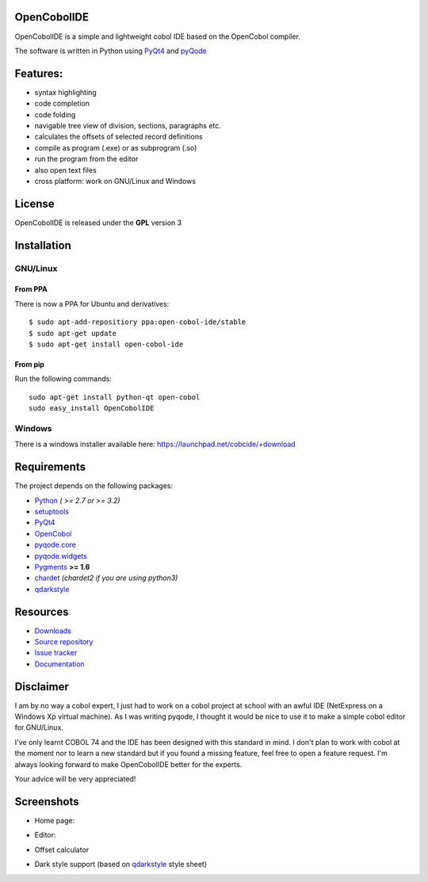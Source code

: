 OpenCobolIDE
------------
.. image:: https://travis-ci.org/OpenCobolIDE/OpenCobolIDE.png?branch=develop
    :target: https://travis-ci.org/OpenCobolIDE/OpenCobolIDE
    :alt: Travis-CI build status
    
.. image:: https://pypip.in/d/OpenCobolIDE/badge.png
    :target: https://crate.io/packages/OpenCobolIDE/
    :alt: Number of PyPI downloads

.. image:: https://pypip.in/v/OpenCobolIDE/badge.png
    :target: https://crate.io/packages/OpenCobolIDE/
    :alt: Latest PyPI version


OpenCobolIDE is a simple and lightweight cobol IDE based on the OpenCobol
compiler.


The software is written in Python using `PyQt4`_ and `pyQode`_

Features:
---------

- syntax highlighting
- code completion
- code folding
- navigable tree view of division, sections, paragraphs etc.
- calculates the offsets of selected record definitions
- compile as program (.exe) or as subprogram (.so)
- run the program from the editor
- also open text files
- cross platform: work on GNU/Linux and Windows


License
-------

OpenCobolIDE is released under the **GPL** version 3


Installation
------------

GNU/Linux
#########

From PPA
++++++++

There is now a PPA for Ubuntu and derivatives::

    $ sudo apt-add-repositiory ppa:open-cobol-ide/stable
    $ sudo apt-get update
    $ sudo apt-get install open-cobol-ide

From pip
++++++++
Run the following commands::

    sudo apt-get install python-qt open-cobol
    sudo easy_install OpenCobolIDE


Windows
#######

There is a windows installer available here: https://launchpad.net/cobcide/+download


Requirements
------------

The project depends on the following packages:

- `Python`_  *( >= 2.7 or >= 3.2)*
- `setuptools`_
- `PyQt4`_
- `OpenCobol`_
- `pyqode.core`_
- `pyqode.widgets`_
- `Pygments`_ **>= 1.6**
- `chardet`_ *(chardet2 if you are using python3)*
- `qdarkstyle`_


Resources
---------

-  `Downloads`_
-  `Source repository`_
-  `Issue tracker`_
-  `Documentation`_


Disclaimer
----------

I am by no way a cobol expert, I just had to work on a cobol project at school
with an awful IDE (NetExpress on a Windows Xp virtual machine). As I was writing
pyqode, I thought it would be nice to use it to make a simple cobol editor for
GNU/Linux.

I've only learnt COBOL 74 and the IDE has been designed with this standard in
mind. I don't plan to work with cobol at the moment nor to learn
a new standard but if you found a missing feature, feel free to open a feature
request. I'm always looking forward to make OpenCobolIDE better for the experts.

Your advice will be very appreciated!


Screenshots
-----------

* Home page:

.. image:: doc/source/_static/Home.png
    :align: center

* Editor:

.. image:: doc/source/_static/CompilerOutput.png
    :align: center


* Offset calculator

.. image:: doc/source/_static/OffsetCalculator.png
    :align: center


* Dark style support (based on `qdarkstyle`_ style sheet)

.. image:: doc/source/_static/Dark style.png
    :align: center


.. _qdarkstyle: https://github.com/ColinDuquesnoy/QDarkStyleSheet
.. _pyQode: https://github.com/pyQode/
.. _PyQt4: http://www.riverbankcomputing.co.uk/software/pyqt/download
.. _Downloads: https://github.com/OpenCobolIDE/OpenCobolIDE/releases
.. _Source repository: https://github.com/OpenCobolIDE/OpenCobolIDE/
.. _Issue tracker: https://github.com/OpenCobolIDE/OpenCobolIDE/issues?state=open
.. _`Documentation`: http://opencobolide.readthedocs.org/en/latest/
.. _chardet: https://pypi.python.org/pypi/chardet
.. _Pygments: http://pygments.org/
.. _pyqode.core: https://github.com/pyQode/pyqode.core/
.. _pyqode.widgets: https://github.com/pyQode/pyqode.widgets/
.. _OpenCobol: http://opencobol.org/
.. _setuptools: https://pypi.python.org/pypi/setuptools
.. _Python: http://python.org/
